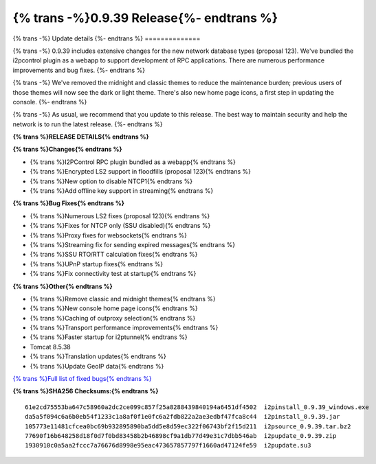 ===========================================
{% trans -%}0.9.39 Release{%- endtrans %}
===========================================

.. meta::
   :author: zzz
   :date: 2019-03-21
   :category: release
   :excerpt: {% trans %}0.9.39 with performance improvements{% endtrans %}

{% trans -%}
Update details
{%- endtrans %}
==============

{% trans -%}
0.9.39 includes extensive changes for the new network database types (proposal 123).
We've bundled the i2pcontrol plugin as a webapp to support development of RPC applications.
There are numerous performance improvements and bug fixes.
{%- endtrans %}

{% trans -%}
We've removed the midnight and classic themes to reduce the maintenance burden;
previous users of those themes will now see the dark or light theme.
There's also new home page icons, a first step in updating the console.
{%- endtrans %}

{% trans -%}
As usual, we recommend that you update to this release. The best way to
maintain security and help the network is to run the latest release.
{%- endtrans %}


**{% trans %}RELEASE DETAILS{% endtrans %}**

**{% trans %}Changes{% endtrans %}**

- {% trans %}I2PControl RPC plugin bundled as a webapp{% endtrans %}
- {% trans %}Encrypted LS2 support in floodfills (proposal 123){% endtrans %}
- {% trans %}New option to disable NTCP1{% endtrans %}
- {% trans %}Add offline key support in streaming{% endtrans %}


**{% trans %}Bug Fixes{% endtrans %}**

- {% trans %}Numerous LS2 fixes (proposal 123){% endtrans %}
- {% trans %}Fixes for NTCP only (SSU disabled){% endtrans %}
- {% trans %}Proxy fixes for websockets{% endtrans %}
- {% trans %}Streaming fix for sending expired messages{% endtrans %}
- {% trans %}SSU RTO/RTT calculation fixes{% endtrans %}
- {% trans %}UPnP startup fixes{% endtrans %}
- {% trans %}Fix connectivity test at startup{% endtrans %}


**{% trans %}Other{% endtrans %}**

- {% trans %}Remove classic and midnight themes{% endtrans %}
- {% trans %}New console home page icons{% endtrans %}
- {% trans %}Caching of outproxy selection{% endtrans %}
- {% trans %}Transport performance improvements{% endtrans %}
- {% trans %}Faster startup for i2ptunnel{% endtrans %}
- Tomcat 8.5.38
- {% trans %}Translation updates{% endtrans %}
- {% trans %}Update GeoIP data{% endtrans %}


`{% trans %}Full list of fixed bugs{% endtrans %}`__

__ http://{{ i2pconv('trac.i2p2.i2p') }}/query?resolution=fixed&milestone=0.9.39


**{% trans %}SHA256 Checksums:{% endtrans %}**

::

    61e2cd75553ba647c58960a2dc2ce099c857f25a8288439840194a6451df4502  i2pinstall_0.9.39_windows.exe
    da5a5f094c6a6b0eb54f1233c1a8af0f1e0fc6a2fdb822a2ae3edbf47fca8c44  i2pinstall_0.9.39.jar
    105773e11481cfcea0bc69b932895890ba5dd5e8d59ec322f06743bf2f15d211  i2psource_0.9.39.tar.bz2
    77690f16b648258d18f0d7f0bd83458b2b46898cf9a1db77d49e31c7dbb546ab  i2pupdate_0.9.39.zip
    1930910c0a5aa2fccc7a76676d8998e95eac473657857797f1660ad47124fe59  i2pupdate.su3


